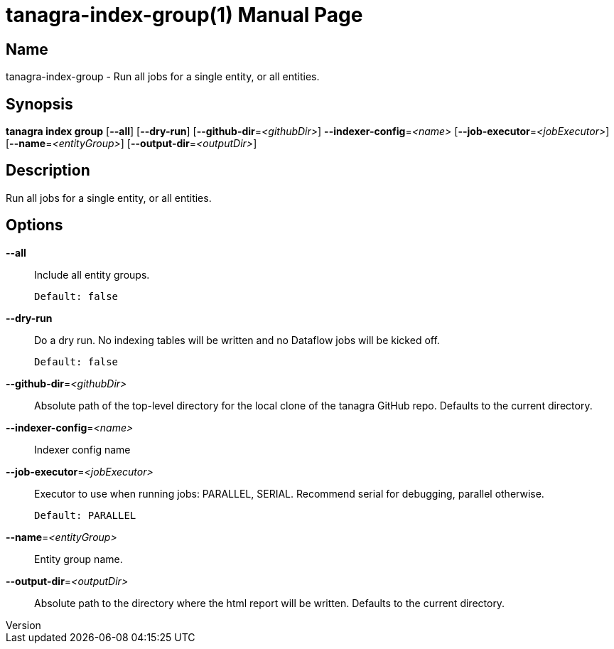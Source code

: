 // tag::picocli-generated-full-manpage[]
// tag::picocli-generated-man-section-header[]
:doctype: manpage
:revnumber: 
:manmanual: Tanagra Manual
:mansource: 
:man-linkstyle: pass:[blue R < >]
= tanagra-index-group(1)

// end::picocli-generated-man-section-header[]

// tag::picocli-generated-man-section-name[]
== Name

tanagra-index-group - Run all jobs for a single entity, or all entities.

// end::picocli-generated-man-section-name[]

// tag::picocli-generated-man-section-synopsis[]
== Synopsis

*tanagra index group* [*--all*] [*--dry-run*] [*--github-dir*=_<githubDir>_]
                    *--indexer-config*=_<name>_ [*--job-executor*=_<jobExecutor>_]
                    [*--name*=_<entityGroup>_] [*--output-dir*=_<outputDir>_]

// end::picocli-generated-man-section-synopsis[]

// tag::picocli-generated-man-section-description[]
== Description

Run all jobs for a single entity, or all entities.

// end::picocli-generated-man-section-description[]

// tag::picocli-generated-man-section-options[]
== Options

*--all*::
  Include all entity groups.
+
  Default: false

*--dry-run*::
  Do a dry run. No indexing tables will be written and no Dataflow jobs will be kicked off.
+
  Default: false

*--github-dir*=_<githubDir>_::
  Absolute path of the top-level directory for the local clone of the tanagra GitHub repo. Defaults to the current directory.

*--indexer-config*=_<name>_::
  Indexer config name

*--job-executor*=_<jobExecutor>_::
  Executor to use when running jobs: PARALLEL, SERIAL. Recommend serial for debugging, parallel otherwise.
+
  Default: PARALLEL

*--name*=_<entityGroup>_::
  Entity group name.

*--output-dir*=_<outputDir>_::
  Absolute path to the directory where the html report will be written. Defaults to the current directory.

// end::picocli-generated-man-section-options[]

// tag::picocli-generated-man-section-arguments[]
// end::picocli-generated-man-section-arguments[]

// tag::picocli-generated-man-section-commands[]
// end::picocli-generated-man-section-commands[]

// tag::picocli-generated-man-section-exit-status[]
// end::picocli-generated-man-section-exit-status[]

// tag::picocli-generated-man-section-footer[]
// end::picocli-generated-man-section-footer[]

// end::picocli-generated-full-manpage[]
